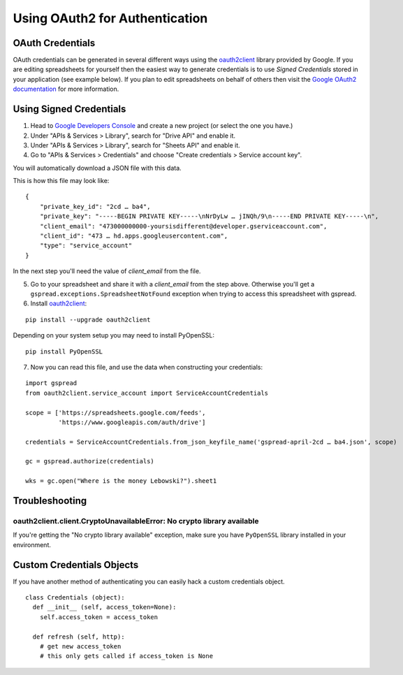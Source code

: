 Using OAuth2 for Authentication
===============================

OAuth Credentials
-----------------

OAuth credentials can be generated in several different ways using the
`oauth2client <https://github.com/google/oauth2client>`_ library provided by Google. If you are
editing spreadsheets for yourself then the easiest way to generate credentials is to use
*Signed Credentials* stored in your application (see example below). If you plan to edit
spreadsheets on behalf of others then visit the
`Google OAuth2 documentation <https://developers.google.com/accounts/docs/OAuth2>`_ for more
information.

Using Signed Credentials
------------------------
::

1. Head to `Google Developers Console <https://console.developers.google.com/project>`_ and create a new project (or select the one you have.)

2. Under "APIs & Services > Library", search for "Drive API" and enable it.
    
3. Under "APIs & Services > Library", search for "Sheets API" and enable it.

4. Go to "APIs & Services > Credentials" and choose "Create credentials > Service account key".

You will automatically download a JSON file with this data.

.. image:: https://cloud.githubusercontent.com/assets/264674/7033081/3810ddae-dd80-11e4-8945-34b4ba12f9fa.png
    :alt: Download Credentials JSON from Developers Console

This is how this file may look like:

::

    {
        "private_key_id": "2cd … ba4",
        "private_key": "-----BEGIN PRIVATE KEY-----\nNrDyLw … jINQh/9\n-----END PRIVATE KEY-----\n",
        "client_email": "473000000000-yoursisdifferent@developer.gserviceaccount.com",
        "client_id": "473 … hd.apps.googleusercontent.com",
        "type": "service_account"
    }

In the next step you'll need the value of *client_email* from the file.

5. Go to your spreadsheet and share it with a *client_email* from the step above. Otherwise you'll get a ``gspread.exceptions.SpreadsheetNotFound`` exception when trying to access this spreadsheet with gspread.

6. Install `oauth2client <https://github.com/google/oauth2client>`_:

::

    pip install --upgrade oauth2client

Depending on your system setup you may need to install PyOpenSSL:

::

    pip install PyOpenSSL

7. Now you can read this file, and use the data when constructing your credentials:

::

    import gspread
    from oauth2client.service_account import ServiceAccountCredentials

    scope = ['https://spreadsheets.google.com/feeds',
             'https://www.googleapis.com/auth/drive']

    credentials = ServiceAccountCredentials.from_json_keyfile_name('gspread-april-2cd … ba4.json', scope)

    gc = gspread.authorize(credentials)

    wks = gc.open("Where is the money Lebowski?").sheet1


Troubleshooting
---------------

oauth2client.client.CryptoUnavailableError: No crypto library available
~~~~~~~~~~~~~~~~~~~~~~~~~~~~~~~~~~~~~~~~~~~~~~~~~~~~~~~~~~~~~~~~~~~~~~~

If you're getting the "No crypto library available" exception, make sure you have ``PyOpenSSL`` library installed in your environment.

Custom Credentials Objects
--------------------------

If you have another method of authenticating you can easily hack a custom credentials object.

::

    class Credentials (object):
      def __init__ (self, access_token=None):
        self.access_token = access_token

      def refresh (self, http):
        # get new access_token
        # this only gets called if access_token is None
